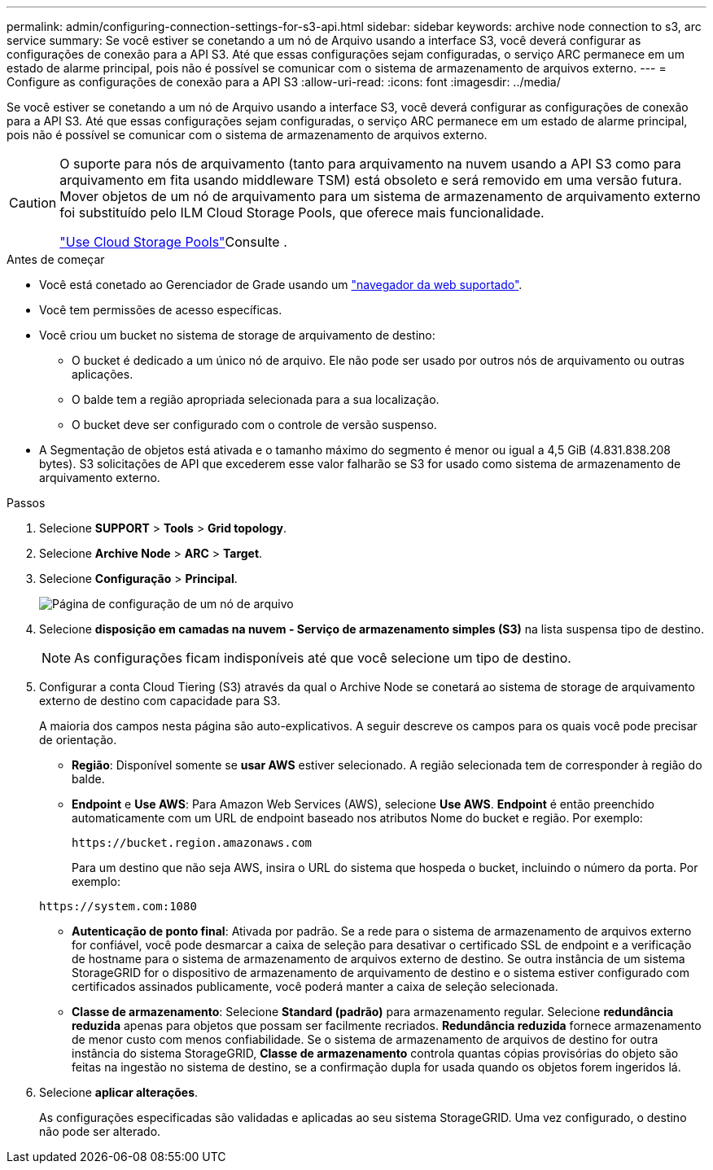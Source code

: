 ---
permalink: admin/configuring-connection-settings-for-s3-api.html 
sidebar: sidebar 
keywords: archive node connection to s3, arc service 
summary: Se você estiver se conetando a um nó de Arquivo usando a interface S3, você deverá configurar as configurações de conexão para a API S3. Até que essas configurações sejam configuradas, o serviço ARC permanece em um estado de alarme principal, pois não é possível se comunicar com o sistema de armazenamento de arquivos externo. 
---
= Configure as configurações de conexão para a API S3
:allow-uri-read: 
:icons: font
:imagesdir: ../media/


[role="lead"]
Se você estiver se conetando a um nó de Arquivo usando a interface S3, você deverá configurar as configurações de conexão para a API S3. Até que essas configurações sejam configuradas, o serviço ARC permanece em um estado de alarme principal, pois não é possível se comunicar com o sistema de armazenamento de arquivos externo.

[CAUTION]
====
O suporte para nós de arquivamento (tanto para arquivamento na nuvem usando a API S3 como para arquivamento em fita usando middleware TSM) está obsoleto e será removido em uma versão futura. Mover objetos de um nó de arquivamento para um sistema de armazenamento de arquivamento externo foi substituído pelo ILM Cloud Storage Pools, que oferece mais funcionalidade.

link:../ilm/what-cloud-storage-pool-is.html["Use Cloud Storage Pools"]Consulte .

====
.Antes de começar
* Você está conetado ao Gerenciador de Grade usando um link:../admin/web-browser-requirements.html["navegador da web suportado"].
* Você tem permissões de acesso específicas.
* Você criou um bucket no sistema de storage de arquivamento de destino:
+
** O bucket é dedicado a um único nó de arquivo. Ele não pode ser usado por outros nós de arquivamento ou outras aplicações.
** O balde tem a região apropriada selecionada para a sua localização.
** O bucket deve ser configurado com o controle de versão suspenso.


* A Segmentação de objetos está ativada e o tamanho máximo do segmento é menor ou igual a 4,5 GiB (4.831.838.208 bytes). S3 solicitações de API que excederem esse valor falharão se S3 for usado como sistema de armazenamento de arquivamento externo.


.Passos
. Selecione *SUPPORT* > *Tools* > *Grid topology*.
. Selecione *Archive Node* > *ARC* > *Target*.
. Selecione *Configuração* > *Principal*.
+
image::../media/archive_node_s3_middleware.gif[Página de configuração de um nó de arquivo]

. Selecione *disposição em camadas na nuvem - Serviço de armazenamento simples (S3)* na lista suspensa tipo de destino.
+

NOTE: As configurações ficam indisponíveis até que você selecione um tipo de destino.

. Configurar a conta Cloud Tiering (S3) através da qual o Archive Node se conetará ao sistema de storage de arquivamento externo de destino com capacidade para S3.
+
A maioria dos campos nesta página são auto-explicativos. A seguir descreve os campos para os quais você pode precisar de orientação.

+
** *Região*: Disponível somente se *usar AWS* estiver selecionado. A região selecionada tem de corresponder à região do balde.
** *Endpoint* e *Use AWS*: Para Amazon Web Services (AWS), selecione *Use AWS*. *Endpoint* é então preenchido automaticamente com um URL de endpoint baseado nos atributos Nome do bucket e região. Por exemplo:
+
`\https://bucket.region.amazonaws.com`

+
Para um destino que não seja AWS, insira o URL do sistema que hospeda o bucket, incluindo o número da porta. Por exemplo:

+
`\https://system.com:1080`

** *Autenticação de ponto final*: Ativada por padrão. Se a rede para o sistema de armazenamento de arquivos externo for confiável, você pode desmarcar a caixa de seleção para desativar o certificado SSL de endpoint e a verificação de hostname para o sistema de armazenamento de arquivos externo de destino. Se outra instância de um sistema StorageGRID for o dispositivo de armazenamento de arquivamento de destino e o sistema estiver configurado com certificados assinados publicamente, você poderá manter a caixa de seleção selecionada.
** *Classe de armazenamento*: Selecione *Standard (padrão)* para armazenamento regular. Selecione *redundância reduzida* apenas para objetos que possam ser facilmente recriados. *Redundância reduzida* fornece armazenamento de menor custo com menos confiabilidade. Se o sistema de armazenamento de arquivos de destino for outra instância do sistema StorageGRID, *Classe de armazenamento* controla quantas cópias provisórias do objeto são feitas na ingestão no sistema de destino, se a confirmação dupla for usada quando os objetos forem ingeridos lá.


. Selecione *aplicar alterações*.
+
As configurações especificadas são validadas e aplicadas ao seu sistema StorageGRID. Uma vez configurado, o destino não pode ser alterado.


